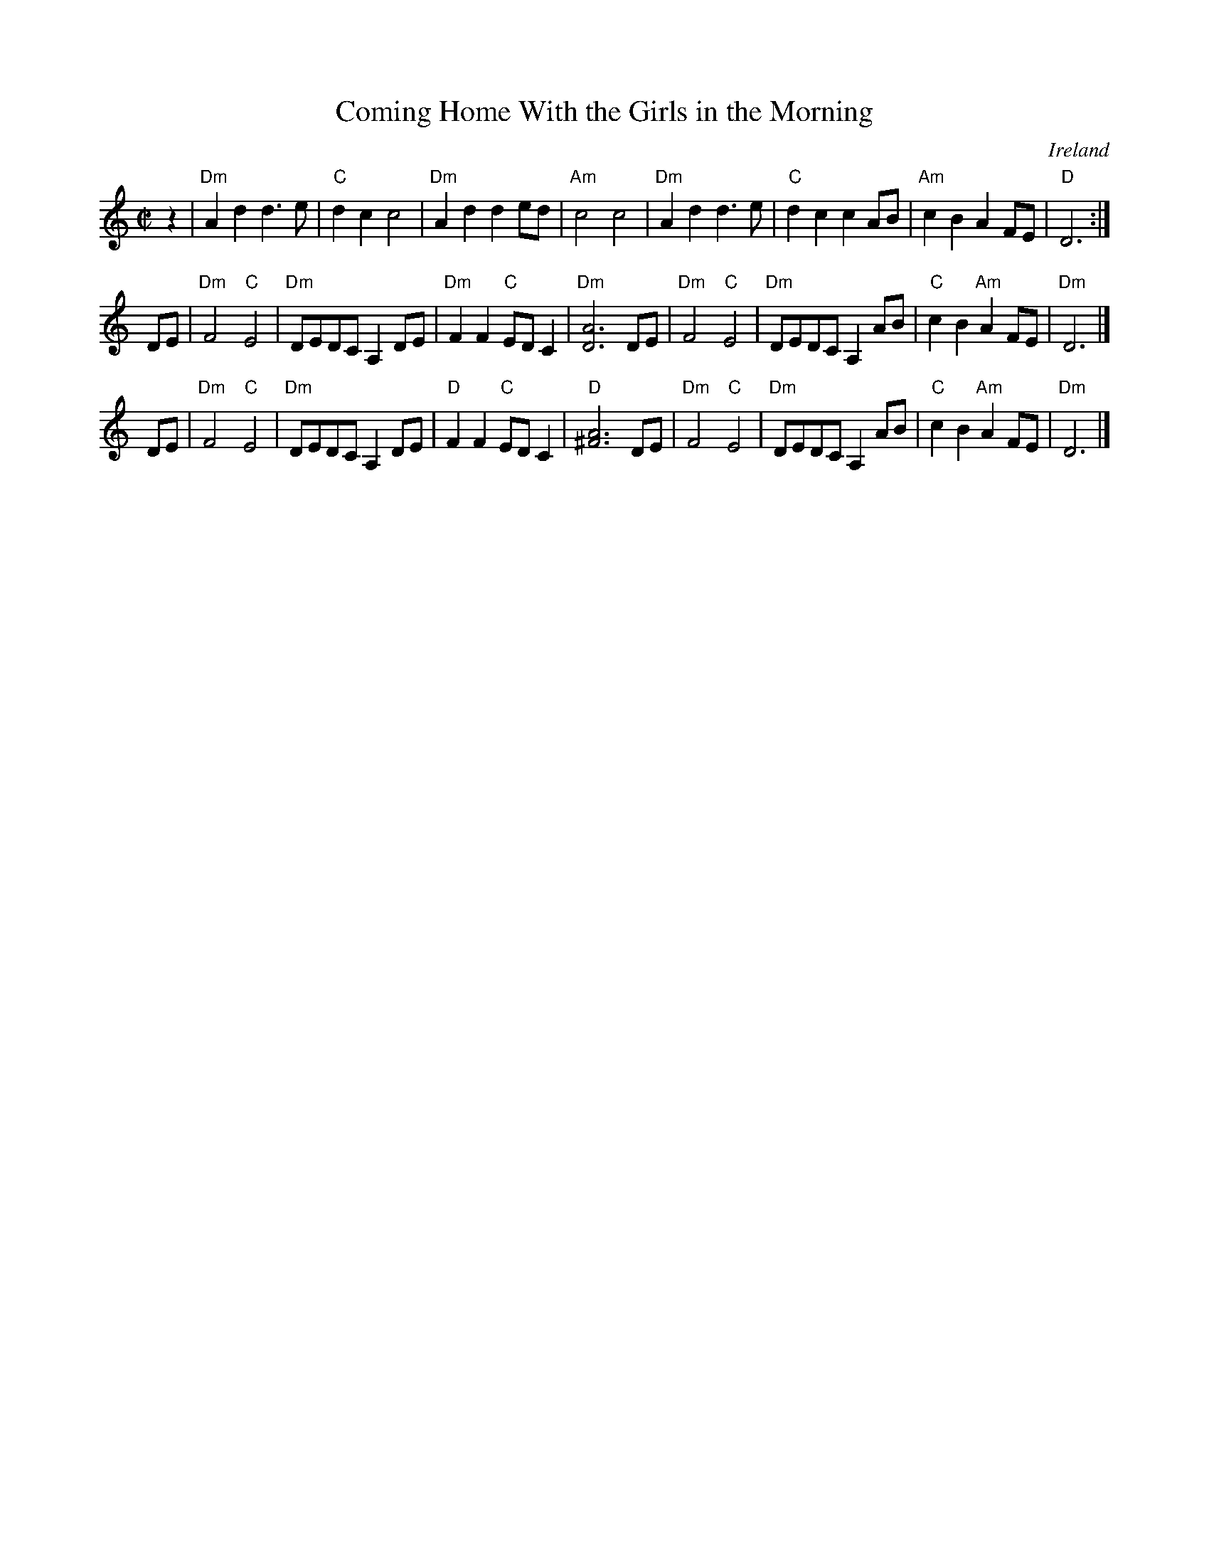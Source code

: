 X: 1
T: Coming Home With the Girls in the Morning
O: Ireland
R: reel
Z: 2014 John Chambers <jc:trillian.mit.edu>
S: http://www.traditionalmusic.co.uk/session-guitar-tab/coming_home_with_the_girls_in_the_morning.htm
M: C|
L: 1/8
K: Ddor
z2 |\
"Dm"A2d2 d3e | "C"d2c2 c4 | "Dm"A2d2 d2ed | "Am"c4 c4 |\
"Dm"A2d2 d3e | "C"d2c2 c2AB | "Am"c2B2 A2FE | "D"D6 :|
DE |\
"Dm"F4 "C"E4 | "Dm"DEDC A,2DE | "Dm"F2F2 "C"EDC2 | "Dm"[A6D6] DE |\
"Dm"F4 "C"E4 | "Dm"DEDC A,2AB | "C"c2B2 "Am"A2FE | "Dm"D6 |]
DE |\
"Dm"F4 "C"E4 | "Dm"DEDC A,2DE | "D"F2F2 "C"EDC2 | "D"[A6^F6] DE |\
"Dm"F4 "C"E4 | "Dm"DEDC A,2AB | "C"c2B2 "Am"A2FE | "Dm"D6 |]
